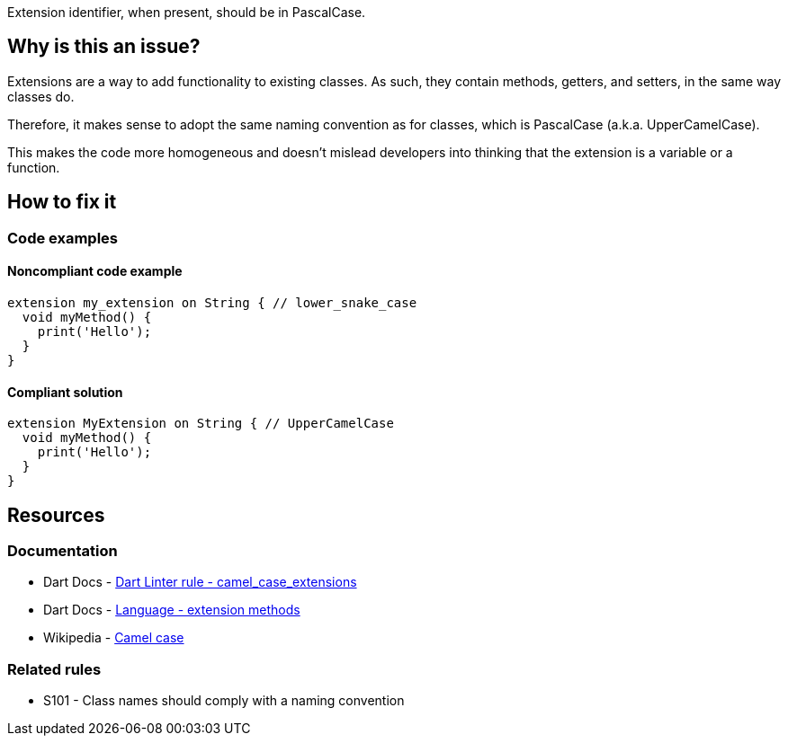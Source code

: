 Extension identifier, when present, should be in PascalCase.

== Why is this an issue?

Extensions are a way to add functionality to existing classes. As such, they contain methods, getters, and setters, in the same way classes do. 

Therefore, it makes sense to adopt the same naming convention as for classes, which is PascalCase (a.k.a. UpperCamelCase). 

This makes the code more homogeneous and doesn't mislead developers into thinking that the extension is a variable or a function.

== How to fix it

=== Code examples

==== Noncompliant code example

[source,dart,diff-id=1,diff-type=noncompliant]
----
extension my_extension on String { // lower_snake_case
  void myMethod() {
    print('Hello');
  }
}
----

==== Compliant solution

[source,dart,diff-id=1,diff-type=compliant]
----
extension MyExtension on String { // UpperCamelCase
  void myMethod() {
    print('Hello');
  }
}
----

== Resources

=== Documentation

* Dart Docs - https://dart.dev/tools/linter-rules/camel_case_extensions[Dart Linter rule - camel_case_extensions]
* Dart Docs - https://dart.dev/language/extension-methods[Language - extension methods]
* Wikipedia - https://en.wikipedia.org/wiki/Camel_case[Camel case]

=== Related rules

* S101 - Class names should comply with a naming convention

ifdef::env-github,rspecator-view[]

'''
== Implementation Specification
(visible only on this page)

=== Message

* The extension name '<extension identifier>' isn't an UpperCamelCase identifier.

=== Highlighting

* The identifier of the extension.

'''
== Comments And Links
(visible only on this page)

endif::env-github,rspecator-view[]
